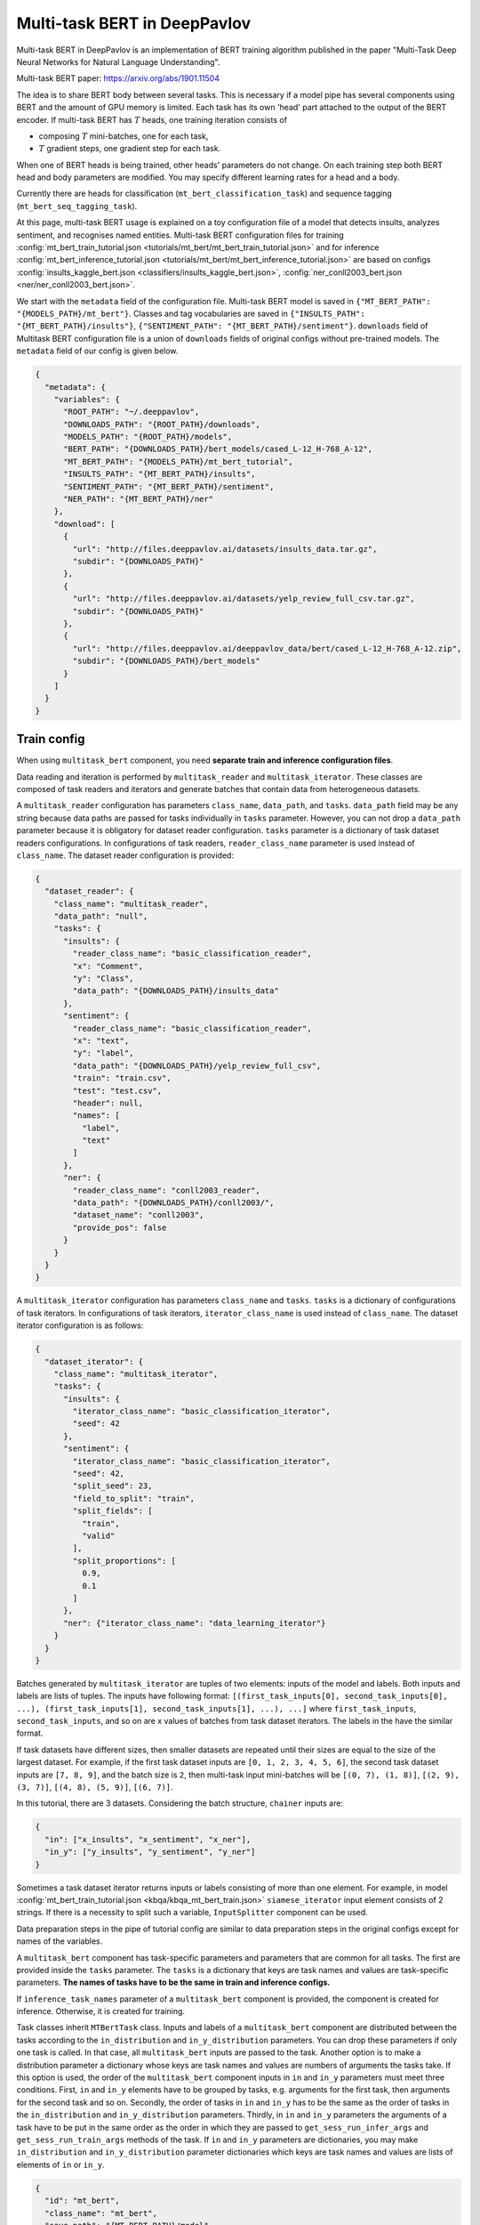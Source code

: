 Multi-task BERT in DeepPavlov
=============================

Multi-task BERT in DeepPavlov is an implementation of BERT training algorithm published in the paper "Multi-Task Deep
Neural Networks for Natural Language Understanding".

| Multi-task BERT paper: https://arxiv.org/abs/1901.11504

The idea is to share BERT body between several tasks. This is necessary if a model pipe has several
components using BERT and the amount of GPU memory is limited. Each task has its own 'head' part attached to the
output of the BERT encoder. If multi-task BERT has :math:`T` heads, one training iteration consists of

- composing :math:`T` mini-batches, one for each task,

- :math:`T` gradient steps, one gradient step for each task.

When one of BERT heads is being trained, other heads' parameters do not change. On each training step both BERT head
and body parameters are modified. You may specify different learning rates for a head and a body.

Currently there are heads for classification (``mt_bert_classification_task``) and sequence tagging
(``mt_bert_seq_tagging_task``).

At this page, multi-task BERT usage is explained on a toy configuration file of a model that detects
insults, analyzes sentiment, and recognises named entities. Multi-task BERT configuration files for training
:config:`mt_bert_train_tutorial.json <tutorials/mt_bert/mt_bert_train_tutorial.json>` and for inference
:config:`mt_bert_inference_tutorial.json <tutorials/mt_bert/mt_bert_inference_tutorial.json>` are based on configs
:config:`insults_kaggle_bert.json <classifiers/insults_kaggle_bert.json>`,
:config:`ner_conll2003_bert.json <ner/ner_conll2003_bert.json>`.

We start with the ``metadata`` field of the configuration file. Multi-task BERT model is saved in
``{"MT_BERT_PATH": "{MODELS_PATH}/mt_bert"}``. Classes and tag vocabularies are saved in
``{"INSULTS_PATH": "{MT_BERT_PATH}/insults"}``, ``{"SENTIMENT_PATH": "{MT_BERT_PATH}/sentiment"}``. ``downloads``
field of Multitask BERT configuration file is a union of ``downloads`` fields of original configs without pre-trained
models. The ``metadata`` field of our config is given below.

.. code:: json

  {
    "metadata": {
      "variables": {
        "ROOT_PATH": "~/.deeppavlov",
        "DOWNLOADS_PATH": "{ROOT_PATH}/downloads",
        "MODELS_PATH": "{ROOT_PATH}/models",
        "BERT_PATH": "{DOWNLOADS_PATH}/bert_models/cased_L-12_H-768_A-12",
        "MT_BERT_PATH": "{MODELS_PATH}/mt_bert_tutorial",
        "INSULTS_PATH": "{MT_BERT_PATH}/insults",
        "SENTIMENT_PATH": "{MT_BERT_PATH}/sentiment",
        "NER_PATH": "{MT_BERT_PATH}/ner"
      },
      "download": [
        {
          "url": "http://files.deeppavlov.ai/datasets/insults_data.tar.gz",
          "subdir": "{DOWNLOADS_PATH}"
        },
        {
          "url": "http://files.deeppavlov.ai/datasets/yelp_review_full_csv.tar.gz",
          "subdir": "{DOWNLOADS_PATH}"
        },
        {
          "url": "http://files.deeppavlov.ai/deeppavlov_data/bert/cased_L-12_H-768_A-12.zip",
          "subdir": "{DOWNLOADS_PATH}/bert_models"
        }
      ]
    }
  }

Train config
------------

When using ``multitask_bert`` component, you need **separate train and inference configuration files**.

Data reading and iteration is performed by ``multitask_reader`` and ``multitask_iterator``. These classes are composed
of task readers and iterators and generate batches that contain data from heterogeneous datasets.

A ``multitask_reader`` configuration has parameters ``class_name``, ``data_path``, and ``tasks``.
``data_path`` field may be any string because data paths are passed for tasks individually in ``tasks``
parameter. However, you can not drop a ``data_path`` parameter because it is obligatory for dataset reader
configuration. ``tasks`` parameter is a dictionary of task dataset readers configurations. In configurations of
task readers, ``reader_class_name`` parameter is used instead of ``class_name``. The dataset reader configuration is
provided:

.. code:: json

  {
    "dataset_reader": {
      "class_name": "multitask_reader",
      "data_path": "null",
      "tasks": {
        "insults": {
          "reader_class_name": "basic_classification_reader",
          "x": "Comment",
          "y": "Class",
          "data_path": "{DOWNLOADS_PATH}/insults_data"
        },
        "sentiment": {
          "reader_class_name": "basic_classification_reader",
          "x": "text",
          "y": "label",
          "data_path": "{DOWNLOADS_PATH}/yelp_review_full_csv",
          "train": "train.csv",
          "test": "test.csv",
          "header": null,
          "names": [
            "label",
            "text"
          ]
        },
        "ner": {
          "reader_class_name": "conll2003_reader",
          "data_path": "{DOWNLOADS_PATH}/conll2003/",
          "dataset_name": "conll2003",
          "provide_pos": false
        }
      }
    }
  }

A ``multitask_iterator`` configuration  has parameters ``class_name`` and ``tasks``. ``tasks`` is a dictionary of
configurations of task iterators. In configurations of task iterators, ``iterator_class_name`` is used instead of
``class_name``. The dataset iterator configuration is as follows:

.. code:: json

  {
    "dataset_iterator": {
      "class_name": "multitask_iterator",
      "tasks": {
        "insults": {
          "iterator_class_name": "basic_classification_iterator",
          "seed": 42
        },
        "sentiment": {
          "iterator_class_name": "basic_classification_iterator",
          "seed": 42,
          "split_seed": 23,
          "field_to_split": "train",
          "split_fields": [
            "train",
            "valid"
          ],
          "split_proportions": [
            0.9,
            0.1
          ]
        },
        "ner": {"iterator_class_name": "data_learning_iterator"}
      }
    }
  }

Batches generated by ``multitask_iterator`` are tuples of two elements: inputs of the model and labels. Both inputs
and labels are lists of tuples. The inputs have following format: ``[(first_task_inputs[0], second_task_inputs[0],
...), (first_task_inputs[1], second_task_inputs[1], ...), ...]`` where ``first_task_inputs``, ``second_task_inputs``,
and so on are x values of batches from task dataset iterators. The labels in the have the similar format.

If task datasets have different sizes, then smaller datasets are repeated until
their sizes are equal to the size of the largest dataset. For example, if the first task dataset inputs are
``[0, 1, 2, 3, 4, 5, 6]``, the second task dataset inputs are ``[7, 8, 9]``, and the batch size is ``2``, then
multi-task input mini-batches will be ``[(0, 7), (1, 8)]``, ``[(2, 9), (3, 7)]``, ``[(4, 8), (5, 9)]``, ``[(6, 7)]``.

In this tutorial, there are 3 datasets. Considering the batch structure, ``chainer`` inputs are:

.. code:: json

  {
    "in": ["x_insults", "x_sentiment", "x_ner"],
    "in_y": ["y_insults", "y_sentiment", "y_ner"]
  }

Sometimes a task dataset iterator returns inputs or labels consisting of more than one element. For example, in model
:config:`mt_bert_train_tutorial.json <kbqa/kbqa_mt_bert_train.json>` ``siamese_iterator`` input
element consists of 2 strings. If there is a necessity to split such a variable, ``InputSplitter`` component can
be used.

Data preparation steps in the pipe of tutorial config are similar to data preparation steps in the original
configs except for names of the variables.

A ``multitask_bert`` component has task-specific parameters and parameters that are common for all tasks. The first
are provided inside the ``tasks`` parameter. The ``tasks`` is a dictionary that keys are task names and values are 
task-specific parameters. **The names of tasks have to be the same in train and inference configs.**

If ``inference_task_names`` parameter of a ``multitask_bert`` component is provided, the component is created for
inference. Otherwise, it is created for training.

Task classes inherit ``MTBertTask`` class. Inputs and labels of a ``multitask_bert`` component are distributed between
the tasks according to the ``in_distribution`` and ``in_y_distribution`` parameters. You can drop these parameters if
only one task is called. In that case, all ``multitask_bert`` inputs are passed to the task. Another option is
to make a distribution parameter a dictionary whose keys are task names and values are numbers of arguments the tasks
take. If this option is used, the order of the ``multitask_bert`` component inputs in ``in`` and ``in_y`` parameters
must meet three conditions. First, ``in`` and ``in_y`` elements have to be grouped by tasks, e.g. arguments for the
first task, then arguments for the second task and so on. Secondly, the order of tasks in ``in`` and ``in_y`` has to
be the same as the order of tasks in the ``in_distribution`` and ``in_y_distribution`` parameters. Thirdly, in ``in``
and ``in_y`` parameters the arguments of a task have to be put in the same order as the order in which they are passed
to ``get_sess_run_infer_args`` and ``get_sess_run_train_args`` methods of the task. If ``in`` and ``in_y`` parameters
are dictionaries, you may make ``in_distribution`` and ``in_y_distribution`` parameter dictionaries which keys are
task names and values are lists of elements of ``in`` or ``in_y``.

.. code:: json

      {
        "id": "mt_bert",
        "class_name": "mt_bert",
        "save_path": "{MT_BERT_PATH}/model",
        "load_path": "{MT_BERT_PATH}/model",
        "bert_config_file": "{BERT_PATH}/bert_config.json",
        "pretrained_bert": "{BERT_PATH}/bert_model.ckpt",
        "attention_probs_keep_prob": 0.5,
        "body_learning_rate": 3e-5,
        "min_body_learning_rate": 2e-7,
        "learning_rate_drop_patience": 10,
        "learning_rate_drop_div": 1.5,
        "load_before_drop": true,
        "optimizer": "tf.train:AdamOptimizer",
        "clip_norm": 1.0,
        "tasks": {
          "insults": {
            "class_name": "mt_bert_classification_task",
            "n_classes": "#classes_vocab_insults.len",
            "keep_prob": 0.5,
            "return_probas": true,
            "learning_rate": 1e-3,
            "one_hot_labels": true
          },
          "sentiment": {
            "class_name": "mt_bert_classification_task",
            "n_classes": "#classes_vocab_sentiment.len",
            "return_probas": true,
            "one_hot_labels": true,
            "keep_prob": 0.5,
            "learning_rate": 1e-3
          },
          "ner": {
            "class_name": "mt_bert_seq_tagging_task",
            "n_tags": "#tag_vocab.len",
            "return_probas": false,
            "keep_prob": 0.5,
            "learning_rate": 1e-3,
            "use_crf": true,
            "encoder_layer_ids": [-1]
          }
        },
        "in_distribution": {"insults": 1, "sentiment": 1, "ner": 3},
        "in": [
          "bert_features_insults",
          "bert_features_sentiment",
          "x_ner_subword_tok_ids",
          "ner_attention_mask",
          "ner_startofword_markers"],
        "in_y_distribution": {"insults": 1, "sentiment": 1, "ner": 1},
        "in_y": ["y_insults_onehot", "y_sentiment_onehot", "y_ner_ind"],
        "out": ["y_insults_pred_probas", "y_sentiment_pred_probas", "y_ner_pred_ind"]
      }

You may need to design your own metric for early stopping. In this example, the target metric is an average of AUC ROC
for insults and sentiment tasks and F1 for NER task. In order to add a metric to config, you have to register the
metric. To register metric, add the decorator ``register_metric`` and run the command
``python -m utils.prepare.registry`` in DeepPavlov root directory. The code below should be placed in the file
``deeppavlov/metrics/fmeasure.py`` and registry is updated with command ``python -m utils.prepare.registry``.

.. code:: python

    @register_metric("average__roc_auc__roc_auc__ner_f1")
    def roc_auc__roc_auc__ner_f1(true_onehot1, pred_probas1, true_onehot2, pred_probas2, ner_true3, ner_pred3):
        from .roc_auc_score import roc_auc_score
        roc_auc1 = roc_auc_score(true_onehot1, pred_probas1)
        roc_auc2 = roc_auc_score(true_onehot2, pred_probas2)
        ner_f1_3 = ner_f1(ner_true3, ner_pred3) / 100
        return (roc_auc1 + roc_auc2 + ner_f1_3) / 3

Inference config
----------------

There is no need in dataset reader and dataset iterator in and inference config. A ``train`` field and components
preparing ``in_y`` are removed. In ``multitask_bert`` component configuration all training parameters (learning rate,
optimizer, etc.) are omitted.

For demonstration of DeepPavlov multi-task BERT functionality, in this example, the inference is made in 2 separate 
components: ``multitask_bert`` and ``mtbert_reuser``. The first component performs named entity recognition and the 
second performs insult detection and sentiment analysis.

To run NER using the ``multitask_bert`` component, ``inference_task_names`` parameter is added to
``multitask_bert`` component configuration. An ``inference_task_names`` parameter can be a string or a list containing
strings and lists of strings. If an ``inference_task_names`` parameter is a string, it is the name of the task called
separately (in individual ``tf.Session.run`` call). 

If an ``inference_task_names`` parameter is a list, then this list contains names of called tasks. You may group
several tasks to speed up inference if these tasks have common inputs. If an element of the ``inference_task_names``
is a list of task names, the tasks from the list are run simultaneously in one ``tf.Session.run`` call. Despite the
fact that tasks share inputs, you have to provide full sets of inputs for all tasks in ``in`` parameter of
``multitask_bert``. 

In the tutorial, NER task do not have common inputs with other tasks and have to be run
separately.

.. code:: json

      {
        "id": "mt_bert",
        "class_name": "mt_bert",
        "inference_task_names": "ner",
        "bert_config_file": "{BERT_PATH}/bert_config.json",
        "save_path": "{MT_BERT_PATH}/model",
        "load_path": "{MT_BERT_PATH}/model",
        "pretrained_bert": "{BERT_PATH}/bert_model.ckpt",
        "tasks": {
          "insults": {
            "class_name": "mt_bert_classification_task",
            "n_classes": "#classes_vocab_insults.len",
            "return_probas": true,
            "one_hot_labels": true
          },
          "sentiment": {
            "class_name": "mt_bert_classification_task",
            "n_classes": "#classes_vocab_sentiment.len",
            "return_probas": true,
            "one_hot_labels": true
          },
          "ner": {
            "class_name": "mt_bert_seq_tagging_task",
            "n_tags": "#tag_vocab.len",
            "return_probas": false,
            "use_crf": true,
            "encoder_layer_ids": [-1]
          }
        },
        "in": ["x_ner_subword_tok_ids", "ner_attention_mask", "ner_startofword_markers"],
        "out": ["y_ner_pred_ind"]
      }

``mtbert_reuser`` component is an interface to ``call`` method of ``MultiTaskBert`` class. ``mtbert_reuser``
component is provided with ``multitask_bert`` component, a list of task names for inference ``task_names`` (the format
is same as in ``inference_task_names`` parameter of ``multitask_bert``), and ``in_distribution`` parameter. Notice
that tasks "insults" and "sentiment" are grouped into a list of 2 elements. This syntax invokes inference of these
tasks in one call of ``tf.Session.run``. If ``task_names`` were equal to ``["insults", "sentiment"]``, the inference
of the tasks would be sequential and take approximately 2 times more time.

.. code:: json

      {
        "class_name": "mt_bert_reuser",
        "mt_bert": "#mt_bert",
        "task_names": [["insults", "sentiment"]],
        "in_distribution": {"insults": 1, "sentiment": 1},
        "in": ["bert_features", "bert_features"],
        "out": ["y_insults_pred_probas", "y_sentiment_pred_probas"]
      }

